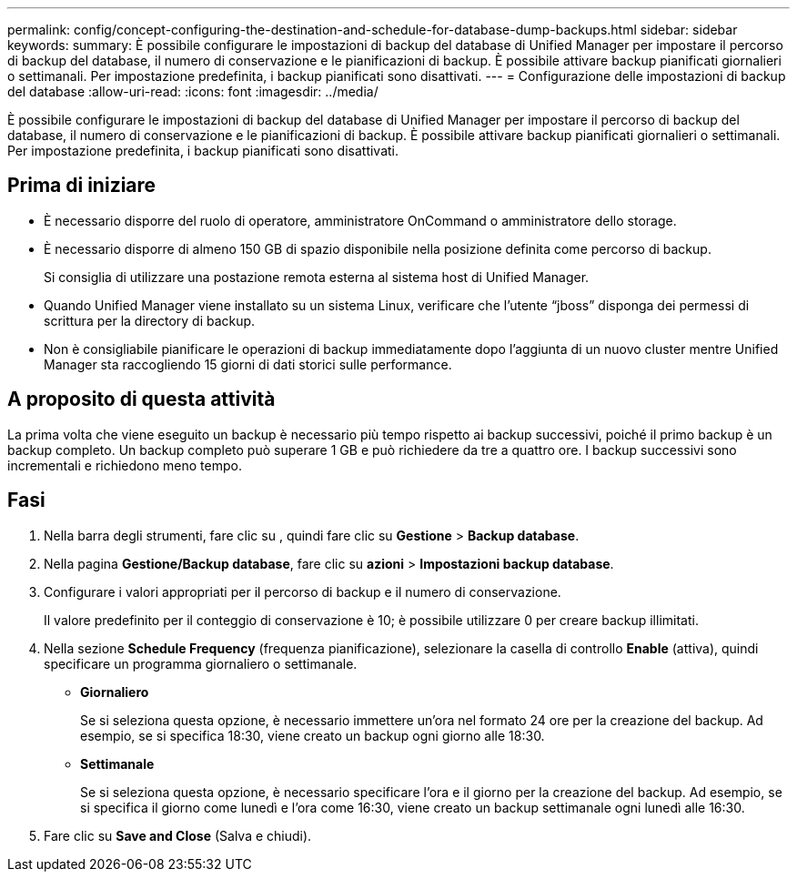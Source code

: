 ---
permalink: config/concept-configuring-the-destination-and-schedule-for-database-dump-backups.html 
sidebar: sidebar 
keywords:  
summary: È possibile configurare le impostazioni di backup del database di Unified Manager per impostare il percorso di backup del database, il numero di conservazione e le pianificazioni di backup. È possibile attivare backup pianificati giornalieri o settimanali. Per impostazione predefinita, i backup pianificati sono disattivati. 
---
= Configurazione delle impostazioni di backup del database
:allow-uri-read: 
:icons: font
:imagesdir: ../media/


[role="lead"]
È possibile configurare le impostazioni di backup del database di Unified Manager per impostare il percorso di backup del database, il numero di conservazione e le pianificazioni di backup. È possibile attivare backup pianificati giornalieri o settimanali. Per impostazione predefinita, i backup pianificati sono disattivati.



== Prima di iniziare

* È necessario disporre del ruolo di operatore, amministratore OnCommand o amministratore dello storage.
* È necessario disporre di almeno 150 GB di spazio disponibile nella posizione definita come percorso di backup.
+
Si consiglia di utilizzare una postazione remota esterna al sistema host di Unified Manager.

* Quando Unified Manager viene installato su un sistema Linux, verificare che l'utente "`jboss`" disponga dei permessi di scrittura per la directory di backup.
* Non è consigliabile pianificare le operazioni di backup immediatamente dopo l'aggiunta di un nuovo cluster mentre Unified Manager sta raccogliendo 15 giorni di dati storici sulle performance.




== A proposito di questa attività

La prima volta che viene eseguito un backup è necessario più tempo rispetto ai backup successivi, poiché il primo backup è un backup completo. Un backup completo può superare 1 GB e può richiedere da tre a quattro ore. I backup successivi sono incrementali e richiedono meno tempo.



== Fasi

. Nella barra degli strumenti, fare clic su *image:../media/clusterpage-settings-icon.gif[""]*, quindi fare clic su *Gestione* > *Backup database*.
. Nella pagina *Gestione/Backup database*, fare clic su *azioni* > *Impostazioni backup database*.
. Configurare i valori appropriati per il percorso di backup e il numero di conservazione.
+
Il valore predefinito per il conteggio di conservazione è 10; è possibile utilizzare 0 per creare backup illimitati.

. Nella sezione *Schedule Frequency* (frequenza pianificazione), selezionare la casella di controllo *Enable* (attiva), quindi specificare un programma giornaliero o settimanale.
+
** *Giornaliero*
+
Se si seleziona questa opzione, è necessario immettere un'ora nel formato 24 ore per la creazione del backup. Ad esempio, se si specifica 18:30, viene creato un backup ogni giorno alle 18:30.

** *Settimanale*
+
Se si seleziona questa opzione, è necessario specificare l'ora e il giorno per la creazione del backup. Ad esempio, se si specifica il giorno come lunedì e l'ora come 16:30, viene creato un backup settimanale ogni lunedì alle 16:30.



. Fare clic su *Save and Close* (Salva e chiudi).

